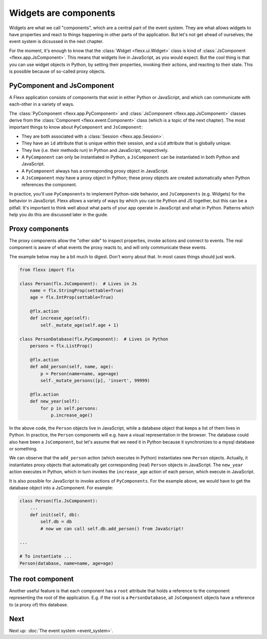 ----------------------
Widgets are components
----------------------

Widgets are what we call "components", which are a central
part of the event system. They are what allows widgets to have properties
and react to things happening in other parts of the application. But
let's not get ahead of ourselves; the event system is dicsussed in the
next chapter.

For the moment, it's enough to know that the :class:`Widget <flexx.ui.Widget>`
class is kind of :class:`JsComponent <flexx.app.JsComponent>`.
This means that widgets live in JavaScript, as you would expect. But the cool
thing is that you can use widget objects in Python, by setting their properties,
invoking their actions, and reacting to their state. This is possible because
of so-called proxy objects.


PyComponent and JsComponent
---------------------------

A Flexx application consists of components that exist in either Python or
JavaScript, and which can communicate with each-other in a variety of ways.

The :class:`PyComponent <flexx.app.PyComponent>` and
:class:`JsComponent <flexx.app.JsComponent>` classes derive from the
:class:`Component <flexx.event.Component>` class (which is a topic of the next chapter).
The most important things to know about ``PyComponent`` and ``JsComponent``:

* They are both associated with a :class:`Session <flexx.app.Session>`.
* They have an ``id`` attribute that is unique within their session,
  and a ``uid`` attribute that is globally unique.
* They live (i.e. their methods run) in Python and JavaScript, respectively.
* A ``PyComponent`` can only be instantiated in Python, a ``JsComponent`` can
  be instantiated in both Python and JavaScript.
* A ``PyComponent`` always has a corresponding proxy object in JavaScript.
* A ``JsComponent`` *may* have a proxy object in Python; these proxy objects
  are created automatically when Python references the component.

In practice, you'll use ``PyComponents`` to implement Python-side behavior,
and ``JsComponents`` (e.g. Widgets) for the behavior in JavaScript. Flexx
allows a variety of ways by which you can tie Python and JS together, but
this can be a pitfall. It's important to think well about what parts of your
app operate in JavaScript and what in Python. Patterns which help you do this
are discussed later in the guide.


Proxy components
----------------

The proxy components allow the "other side" to inspect properties, invoke
actions and connect to events. The real component is aware of what events
the proxy reacts to, and will only communicate these events.

The example below may be a bit much to digest. Don't worry about that.
In most cases things should just work.

.. code-block:: py

    from flexx import flx

    class Person(flx.JsComponent):  # Lives in Js
        name = flx.StringProp(settable=True)
        age = flx.IntProp(settable=True)

        @flx.action
        def increase_age(self):
            self._mutate_age(self.age + 1)

    class PersonDatabase(flx.PyComponent):  # Lives in Python
        persons = flx.ListProp()

        @flx.action
        def add_person(self, name, age):
            p = Person(name=name, age=age)
            self._mutate_persons([p], 'insert', 99999)

        @flx.action
        def new_year(self):
            for p in self.persons:
                p.increase_age()


In the above code, the ``Person`` objects live in JavaScript, while a
database object that keeps a list of them lives in Python. In practice,
the ``Person`` components will e.g. have a visual representation in the
browser. The database could also have been a ``JsComponent``, but let's
assume that we need it in Python because it synchronizes to a mysql
database or something.

We can observe that the ``add_person`` action (which executes in Python)
instantiates new ``Person`` objects. Actually, it instantiates proxy objects that
automatically get corresponding (real) ``Person`` objects in JavaScript.
The ``new_year`` action executes in Python, which in turn invokes the ``increase_age``
action of each person, which execute in JavaScript.

It is also possible for JavaScript to invoke actions of ``PyComponents``. For
the example above, we would have to get the
database object into a JsComponent. For example:


.. code-block:: py

    class Person(flx.JsComponent):
        ...
        def init(self, db):
            self.db = db
            # now we can call self.db.add_person() from JavaScript!

    ...

    # To instantiate ...
    Person(database, name=name, age=age)




The root component
------------------

Another useful feature is that each component has a ``root`` attribute that
holds a reference to the component representing the root of the application.
E.g. if the root is a ``PersonDatabase``, all ``JsComponent`` objects have a
reference to (a proxy of) this database.


Next
----

Next up: :doc:`The event system <event_system>`.
